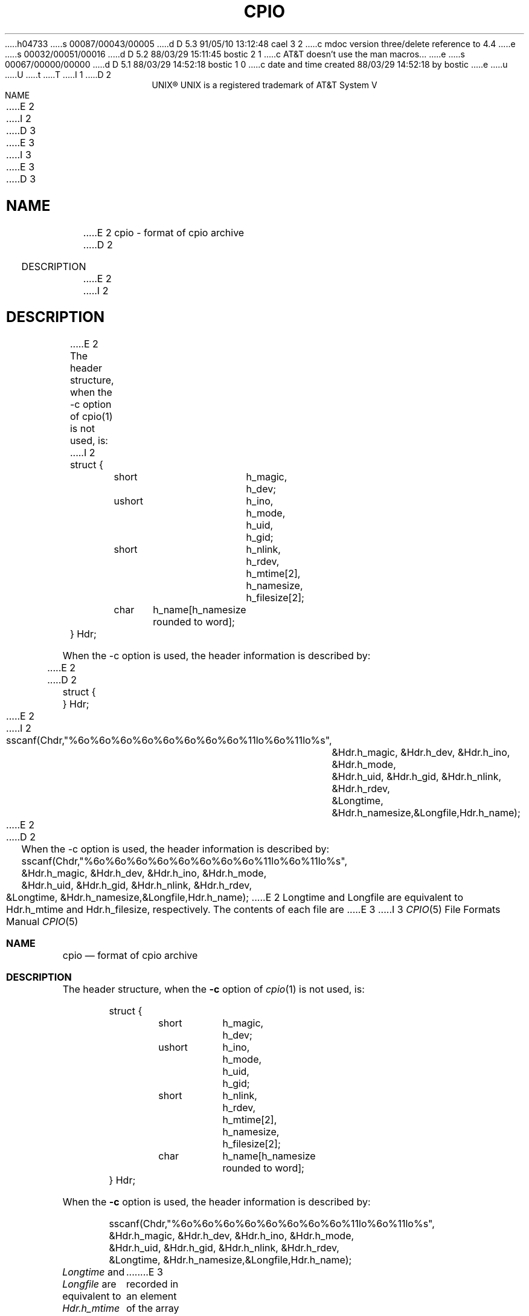 h04733
s 00087/00043/00005
d D 5.3 91/05/10 13:12:48 cael 3 2
c mdoc version three/delete reference to 4.4
e
s 00032/00051/00016
d D 5.2 88/03/29 15:11:45 bostic 2 1
c AT&T doesn't use the man macros...
e
s 00067/00000/00000
d D 5.1 88/03/29 14:52:18 bostic 1 0
c date and time created 88/03/29 14:52:18 by bostic
e
u
U
t
T
I 1
D 2
.ll 68
.ce
UNIX\(rg
.FS "\&"
UNIX is a registered trademark of AT&T
.FE
System V
.in +5
NAME
.br
.in +5
E 2
I 2
D 3
.\"	%W% (Berkeley) %G%
E 3
I 3
.\" Copyright 1991 The Regents of the University of California.
.\" All rights reserved.
E 3
.\"
D 3
.TH CPIO 5 "%Q%"
.UC 7
.SH NAME
E 2
cpio - format of cpio archive
D 2
.in -5
.sp
DESCRIPTION
.br
.in +5
E 2
I 2
.SH DESCRIPTION
E 2
The header structure, when the -c option of cpio(1) is not used, is:
I 2
.sp 1
.nf
	struct {
		short	h_magic,
				h_dev;
		ushort	h_ino,
				h_mode,
				h_uid,
				h_gid;
		short	h_nlink,
				h_rdev,
				h_mtime[2],
				h_namesize,
				h_filesize[2];
		char	h_name[h_namesize rounded to word];
	} Hdr;
.sp 2
When the -c option is used, the header information is described by:
E 2
.sp
D 2
struct {
.TS
center;
l l.
short	h_magic,
	h_dev;
ushort	h_ino,
	h_mode,
	h_uid,
	h_gid;
short	h_nlink,
	h_rdev,
	h_mtime[2],
	h_namesize,
	h_filesize[2];
char	h_name[h_namesize rounded to word];
.TE
} Hdr;
E 2
I 2
	sscanf(Chdr,"%6o%6o%6o%6o%6o%6o%6o%6o%11lo%6o%11lo%s",
		&Hdr.h_magic, &Hdr.h_dev, &Hdr.h_ino, &Hdr.h_mode,
		&Hdr.h_uid, &Hdr.h_gid, &Hdr.h_nlink, &Hdr.h_rdev,
		&Longtime, &Hdr.h_namesize,&Longfile,Hdr.h_name);
.fi
E 2
.sp
D 2
.in -5
When the -c option is used, the header information is described by:
.DS
               sscanf(Chdr,"%6o%6o%6o%6o%6o%6o%6o%6o%11lo%6o%11lo%s",
                      &Hdr.h_magic, &Hdr.h_dev, &Hdr.h_ino, &Hdr.h_mode,
                      &Hdr.h_uid, &Hdr.h_gid, &Hdr.h_nlink, &Hdr.h_rdev,
                      &Longtime, &Hdr.h_namesize,&Longfile,Hdr.h_name);
.DE
E 2
Longtime and Longfile are equivalent to Hdr.h_mtime and
Hdr.h_filesize, respectively.  The contents of each file are
E 3
I 3
.\" %sccs.include.redist.roff%
.\"
.\"     %W% (Berkeley) %G%
.\"
.Dd %Q%
.Dt CPIO 5
.Os
.Sh NAME
.Nm cpio
.Nd format of cpio archive
.Sh DESCRIPTION
The header structure, when the
.Fl c
option of
.Xr cpio 1
is not used, is:
.Bd -literal -offset indent
struct {
	short	h_magic,
		h_dev;
	ushort	h_ino,
		h_mode,
		h_uid,
		h_gid;
	short	h_nlink,
		h_rdev,
		h_mtime[2],
		h_namesize,
		h_filesize[2];
	char	h_name[h_namesize rounded to word];
} Hdr;
.Ed
.Pp
When the
.Fl c
option is used, the header information is described by:
.Bd -literal -offset indent
sscanf(Chdr,"%6o%6o%6o%6o%6o%6o%6o%6o%11lo%6o%11lo%s",
&Hdr.h_magic, &Hdr.h_dev, &Hdr.h_ino, &Hdr.h_mode,
&Hdr.h_uid, &Hdr.h_gid, &Hdr.h_nlink, &Hdr.h_rdev,
&Longtime, &Hdr.h_namesize,&Longfile,Hdr.h_name);
.Ed
.Pp
.Fa Longtime
and
.Fa Longfile
are equivalent to
.Fa Hdr.h_mtime
and
.Fa Hdr.h_filesize ,
respectively.
The contents of each file are
E 3
recorded in an element of the array of varying lenght
structures, archive, together with other items describing
D 3
the file.  Every instance of h_magic contains the constant
D 2
070707 (octal).  The itmes h_dev through h_mtime have
E 2
I 2
070707 (octal).  The itimes h_dev through h_mtime have
E 2
meanings explained in stat(2).  The length of the null-
terminated path name H_name, icluding the null byte, is
given by h_namesize.
.sp
E 3
I 3
the file.
Every instance of
.Fa h_magic
contains the constant
070707 (octal).
The itimes
.Fa h_dev
through
.Fa h_mtime
have
meanings explained in
.Xr stat 2 .
The length of the null-terminated path name
.Fa H_name ,
icluding the null byte, is
given by
.Fa h_namesize .
.Pp
E 3
The last record of the archive always contains the name
TRAILER!!!.  Special files, directories, and the trailer are
D 3
recorded with H_filesize equal to zero.
D 2
.sp
.in -5
SEE ALSO
.br
.in +5
stat(2).
.br
cpio(1), find(1) in the UNIX System User Reference Manual.
E 2
I 2
.SH SEE ALSO
cpio(1), find(1), stat(2)
E 3
I 3
recorded with
.Fa H_filesize
equal to zero.
.Sh SEE ALSO
.Xr cpio 1 ,
.Xr find 1 ,
.Xr stat 2
.Sh HISTORY
A
.Xr cpio 1
command appeared in
.At V .
This file format is derived from the
.At V
sources which were contributed to the public domain by AT&T.
E 3
E 2
E 1
